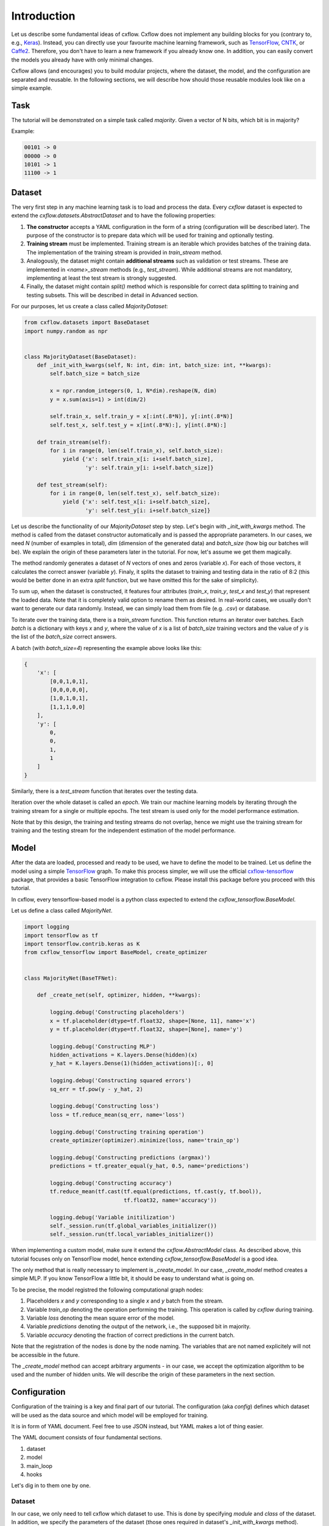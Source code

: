 Introduction
############

Let us describe some fundamental ideas of cxflow.
Cxflow does not implement any building blocks for you (contrary to, e.g.,
`Keras <https://github.com/fchollet/keras>`_). Instead, you can directly use
your favourite machine learning framework, such as `TensorFlow <https://www.tensorflow.org/>`_,
`CNTK <https://cntk.ai/>`_, or `Caffe2 <https://caffe2.ai/>`_. Therefore,
you don't have to learn a new framework if you already know one.
In addition, you can easily convert the models you already have with only minimal changes.

Cxflow allows (and encourages) you to build modular projects, where the dataset,
the model, and the configuration are separated and reusable. In the following sections,
we will describe how should those reusable modules look like on a simple example.

Task
****

The tutorial will be demonstrated on a simple task called *majority*.
Given a vector of N bits, which bit is in majority?

Example:

.. code-block:: bash

   00101 -> 0
   00000 -> 0
   10101 -> 1
   11100 -> 1

Dataset
*******

The very first step in any machine learning task is to load and process the data.
Every `cxflow` dataset is expected to extend the `cxflow.datasets.AbstractDataset` 
and to have the following properties:

#. **The constructor** accepts a YAML configuration in the form of a string (configuration
   will be described later). The purpose of the constructor is to prepare data which will
   be used for training and optionally testing.
#. **Training stream** must be implemented. Training stream is an iterable which provides
   batches of the training data. The implementation of the training stream is provided in
   `train_stream` method.
#. Analogously, the dataset might contain **additional streams** such as validation or test
   streams. These are implemented in `<name>_stream` methods (e.g.,
   `test_stream`). While additional streams are not mandatory, implementing at
   least the test stream is strongly suggested.
#. Finally, the dataset might contain `split()` method which is responsible for correct
   data splitting to training and testing subsets. This will be described in detail in
   Advanced section.

For our purposes, let us create a class called `MajorityDataset`:

.. code-block:: python

    from cxflow.datasets import BaseDataset
    import numpy.random as npr


    class MajorityDataset(BaseDataset):
        def _init_with_kwargs(self, N: int, dim: int, batch_size: int, **kwargs):
            self.batch_size = batch_size

            x = npr.random_integers(0, 1, N*dim).reshape(N, dim)
            y = x.sum(axis=1) > int(dim/2)

            self.train_x, self.train_y = x[:int(.8*N)], y[:int(.8*N)]
            self.test_x, self.test_y = x[int(.8*N):], y[int(.8*N):]

        def train_stream(self):
            for i in range(0, len(self.train_x), self.batch_size):
                yield {'x': self.train_x[i: i+self.batch_size],
                       'y': self.train_y[i: i+self.batch_size]}

        def test_stream(self):
            for i in range(0, len(self.test_x), self.batch_size):
                yield {'x': self.test_x[i: i+self.batch_size],
                       'y': self.test_y[i: i+self.batch_size]}

Let us describe the functionality of our `MajorityDataset` step by step.
Let's begin with `_init_with_kwargs` method.
The method is called from the dataset constructor automatically and is passed the appropriate
parameters.
In our cases, we need `N` (number of examples in total), `dim` (dimension of the generated data)
and `batch_size` (how big our batches will be).
We explain the origin of these parameters later in the tutorial.
For now, let's assume we get them magically.

The method randomly generates a dataset of `N` vectors of ones and zeros (variable `x`).
For each of those vectors, it calculates the correct answer (variable `y`).
Finaly, it splits the dataset to training and testing data in the ratio of 8:2
(this would be better done in an extra `split` function, but we have omitted this for
the sake of simplicity).

To sum up, when the dataset is constructed, it features four attributes (`train_x`,
`train_y`, `test_x` and `test_y`)
that represent the loaded data.
Note that it is completely valid option to rename them as desired.
In real-world cases, we usually don't want to generate our data randomly.
Instead, we can simply load them from file (e.g. `.csv`) or database.

To iterate over the training data, there is a `train_stream` function.
This function returns an iterator over batches.
Each *batch* is a dictionary with keys `x` and `y`, where the value of `x` is a list of
`batch_size` training vectors and the value of `y` is the list of the `batch_size` correct answers.

A batch (with `batch_size=4`) representing the example above looks like this:

.. code-block:: python

    {
        'x': [
            [0,0,1,0,1],
            [0,0,0,0,0],
            [1,0,1,0,1],
            [1,1,1,0,0]
        ],
        'y': [
            0,
            0,
            1,
            1
        ]
    }

Similarly, there is a `test_stream` function that iterates over the testing data.

Iteration over the whole dataset is called an *epoch*.
We train our machine learning models by iterating through the training stream for a single
or multiple epochs.
The test stream is used only for the model performance estimation.

Note that by this design, the training and testing streams do not overlap, hence we might
use the training stream for training and the testing stream for the independent estimation
of the model performance.

Model
*****

After the data are loaded, processed and ready to be used, we have to define the model
to be trained.
Let us define the model using a simple `TensorFlow <https://www.tensorflow.org/>`_ graph.
To make this process simpler, we will use the official 
`cxflow-tensorflow <https://github.com/Cognexa/cxflow-tensorflow>`_ package, that provides
a basic TensorFlow integration to cxflow. Please install this package before you proceed
with this tutorial.

In cxflow, every tensorflow-based model is a python class expected to
extend the `cxflow_tensorflow.BaseModel`.

Let us define a class called `MajorityNet`.

.. code-block:: python

    import logging
    import tensorflow as tf
    import tensorflow.contrib.keras as K
    from cxflow_tensorflow import BaseModel, create_optimizer


    class MajorityNet(BaseTFNet):

        def _create_net(self, optimizer, hidden, **kwargs):

            logging.debug('Constructing placeholders')
            x = tf.placeholder(dtype=tf.float32, shape=[None, 11], name='x')
            y = tf.placeholder(dtype=tf.float32, shape=[None], name='y')

            logging.debug('Constructing MLP')
            hidden_activations = K.layers.Dense(hidden)(x)
            y_hat = K.layers.Dense(1)(hidden_activations)[:, 0]

            logging.debug('Constructing squared errors')
            sq_err = tf.pow(y - y_hat, 2)

            logging.debug('Constructing loss')
            loss = tf.reduce_mean(sq_err, name='loss')

            logging.debug('Constructing training operation')
            create_optimizer(optimizer).minimize(loss, name='train_op')

            logging.debug('Constructing predictions (argmax)')
            predictions = tf.greater_equal(y_hat, 0.5, name='predictions')

            logging.debug('Constructing accuracy')
            tf.reduce_mean(tf.cast(tf.equal(predictions, tf.cast(y, tf.bool)),
                                   tf.float32, name='accuracy'))

            logging.debug('Variable initilization')
            self._session.run(tf.global_variables_initializer())
            self._session.run(tf.local_variables_initializer())


When implementing a custom model, make sure it extend the `cxflow.AbstractModel` class.
As described above, this tutorial focuses only on TensorFlow model, hence extending
`cxflow_tensorflow.BaseModel` is a good idea.

The only method that is really necessary to implement is `_create_model`.
In our case, `_create_model` method creates a simple MLP.
If you know TensorFlow a little bit, it should be easy to understand what is going on.

To be precise, the model registred the following computational graph nodes:

#. Placeholders *x* and *y* corresponding to a single *x* and *y* batch from the stream.
#. Variable `train_op` denoting the operation performing the training. This operation
   is called by `cxflow` during training.
#. Variable `loss` denoting the mean square error of the model.
#. Variable `predictions` denoting the output of the network, i.e., the supposed bit in majority.
#. Variable `accuracy` denoting the fraction of correct predictions in the current batch.

Note that the registration of the nodes is done by the node naming.
The variables that are not named explicitely will not be accessible in the future.

The `_create_model` method can accept arbitrary arguments - in our case, we accept the
optimization algorithm to be used and the number of hidden units.
We will describe the origin of these parameters in the next section.

Configuration
*************

Configuration of the training is a key and final part of our tutorial.
The configuration (aka *config*) defines which dataset will be used as the data source
and which model will be employed for training.

It is in form of YAML document.
Feel free to use JSON instead, but YAML makes a lot of thing easier.

The YAML document consists of four fundamental sections.

#. dataset
#. model
#. main_loop
#. hooks

Let's dig in to them one by one.

Dataset
=======

In our case, we only need to tell cxflow which dataset to use.
This is done by specifying `module` and `class` of the dataset.
In addition, we specify the parameters of the dataset (those ones required in dataset's
`_init_with_kwargs` method).

.. code-block:: yaml

    dataset:
      module: datasets.majority_dataset
      class: MajorityDataset
      N: 500
      dim: 11
      batch_size: 4

We can pass arbitrary other constants to the dataset as they will be hidden in the `**kwargs`
of the dataset `_init_with_kwargs` method.

**Note:** The whole `dataset` section will be passed as a string-encoded YAML to the dataset constructor.
In the case of using `cxflow.BaseDataset`, the YAML is automatically decoded and the individual
variables are passed to `_init_with_kwargs` method.

Model
=====

Similarly, the model is defined in the `net` section.
In our case, we want to specify `module` and `class` of the model together with `optimizer` and
`hidden` as required from the model's `_create_net` method.
In addition, we specify the network `name` which will be used for logging directory creation.

In addition, we have to specify which variables are the network inputs and which variables
are on the output.
This is done by `inputs` and `outputs` config items.
Note that (in case of TensorFlow) the specified inputs and outputs must match the named variables
in the network.

.. code-block:: yaml

    model:
      module: models.majority_net
      class: MajorityNet

      name: MajorityExample

      optimizer:
        module: tensorflow.python.training.adam
        class: AdamOptimizer
        learning_rate: 0.001
      hidden: 100

      inputs: [x, y]
      outputs: [accuracy, predictions, loss]

Main Loop
=========

As the model training is executed in epochs, it is naturally implemented as a loop.
This loop (`cxflow.MainLoop`) can be configured, e.g. in addition to the `train` stream,
additional streams might be specified.
In our case, we also want to evaluate the `test` stream.

Note: the streams are named by the dataset methods they are created in.
That is, `test_stream` method defines the `test` stream, which can be registred as it
follows from the example.

.. code-block:: yaml

    main_loop:
      extra_streams: [test]

Hooks
=====

Hooks are actions which happen on some events, e.g. after each batch or epoch.
Hooks represent an advanced topic which is covered in the following parts of the cxflow
tutorial.

For now, we simply use the following config snippet in order to register few hooks.

.. code-block:: yaml

    hooks:
      - class: StatsHook
        variables:
          loss: [mean, std]
          accuracy: [mean]

      - class: LoggingHook
      - class: SigintHook

      - class: EpochStopperHook
        epoch_limit: 10

As it might be observed, we register four hooks.
The first one computes various statistics, e.g. `loss` will be provided with its mean and
standard deviation.
`accuracy` will be provided with mean only.

The second hook is the logging hook which simply logs everything it gets.

The third hook makes sure the training stops correctly on sigint signal.

The final hook stops the training after 10 epochs.

Using cxflow
============

Once the classes and config are implemented, the training might begin.
Let's try it with

.. code-block:: bash

    cxflow train configs/majority.yaml

A lot of output is presented.
The first section described the creation of the components.
The second part presents the output of the hooks.
Our logging hook is the one which produces the information after each epoch.
Now we can easily watch the progress of the training.

After the training is finished, note that `log/MajorityExample_*` is created.
This is the logging directory in which everything cxflow produced is stored.
Various artefacts (such as saved models) and configuration is saved there.

Let's register one more hook which saves the currently best model based on the test stream.

.. code-block:: yaml

      - class: BestSaverHook

When we run the training again, we see that the newly created output directory contains
the saved model.

Let's continue training from this model.

.. code-block:: bash

    cxflow resume log/MajorityExample_<some-suffix>

Simple as that.

In case the model is finalized and is desired to be used in the production, it is extremely
easy to do so.
**Note:** the dataset must implement `predict_stream` method.
In addition, the net inputs and outputs should be modified in the configuration as, in production,
we don't know the `y` so we are unable to compute `loss` correctly.

.. code-block:: bash

    cxflow predict log/MajorityExample_<some-suffix>

We cover the production evironment in the following tutorials.
